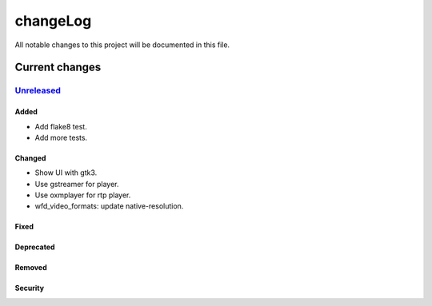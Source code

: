=========
changeLog
=========

All notable changes to this project will be documented in this file.

***************
Current changes
***************

`Unreleased`_
=============

Added
-----
- Add flake8 test.
- Add more tests.

Changed
-------
- Show UI with gtk3.
- Use gstreamer for player.
- Use oxmplayer for rtp player.
- wfd_video_formats: update native-resolution.

Fixed
-----

Deprecated
----------

Removed
-------

Security
--------


.. _Unreleased: https://github.com/miurahr/picast/compare/v0.0.1...HEAD
.. _v0.0.1: https://github.com/miurahr/picast/releases/tag/v0.0.1
